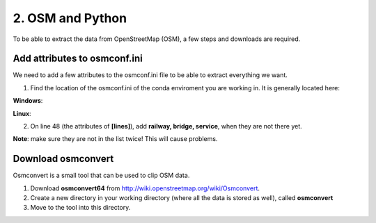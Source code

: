 
=======================================
2. OSM and Python
=======================================

To be able to extract the data from OpenStreetMap (OSM), a few steps and downloads are required.


Add attributes to osmconf.ini
-----------------------------
We need to add a few attributes to the osmconf.ini file to be able to extract everything we want.

1. Find the location of the osmconf.ini of the conda enviroment you are working in. It is generally located here:

**Windows**:

.. code-block:: bash
	%USERPROFILE%\AppData\Local\Continuum\miniconda3\envs\py36\Library\share\gdal

**Linux**:

.. code-block:: bash
	/home/<user>/.conda/envs/py36/share/gdal

	
2. On line 48 (the attributes of **[lines]**), add **railway, bridge, service**, when they are not there yet. 

**Note**: make sure they are not in the list twice! This will cause problems.
	
	
Download osmconvert
-------------------
Osmconvert is a small tool that can be used to clip OSM data.

1. Download **osmconvert64** from http://wiki.openstreetmap.org/wiki/Osmconvert. 
2. Create a new directory in your working directory (where all the data is stored as well), called **osmconvert**
3. Move to the tool into this directory. 